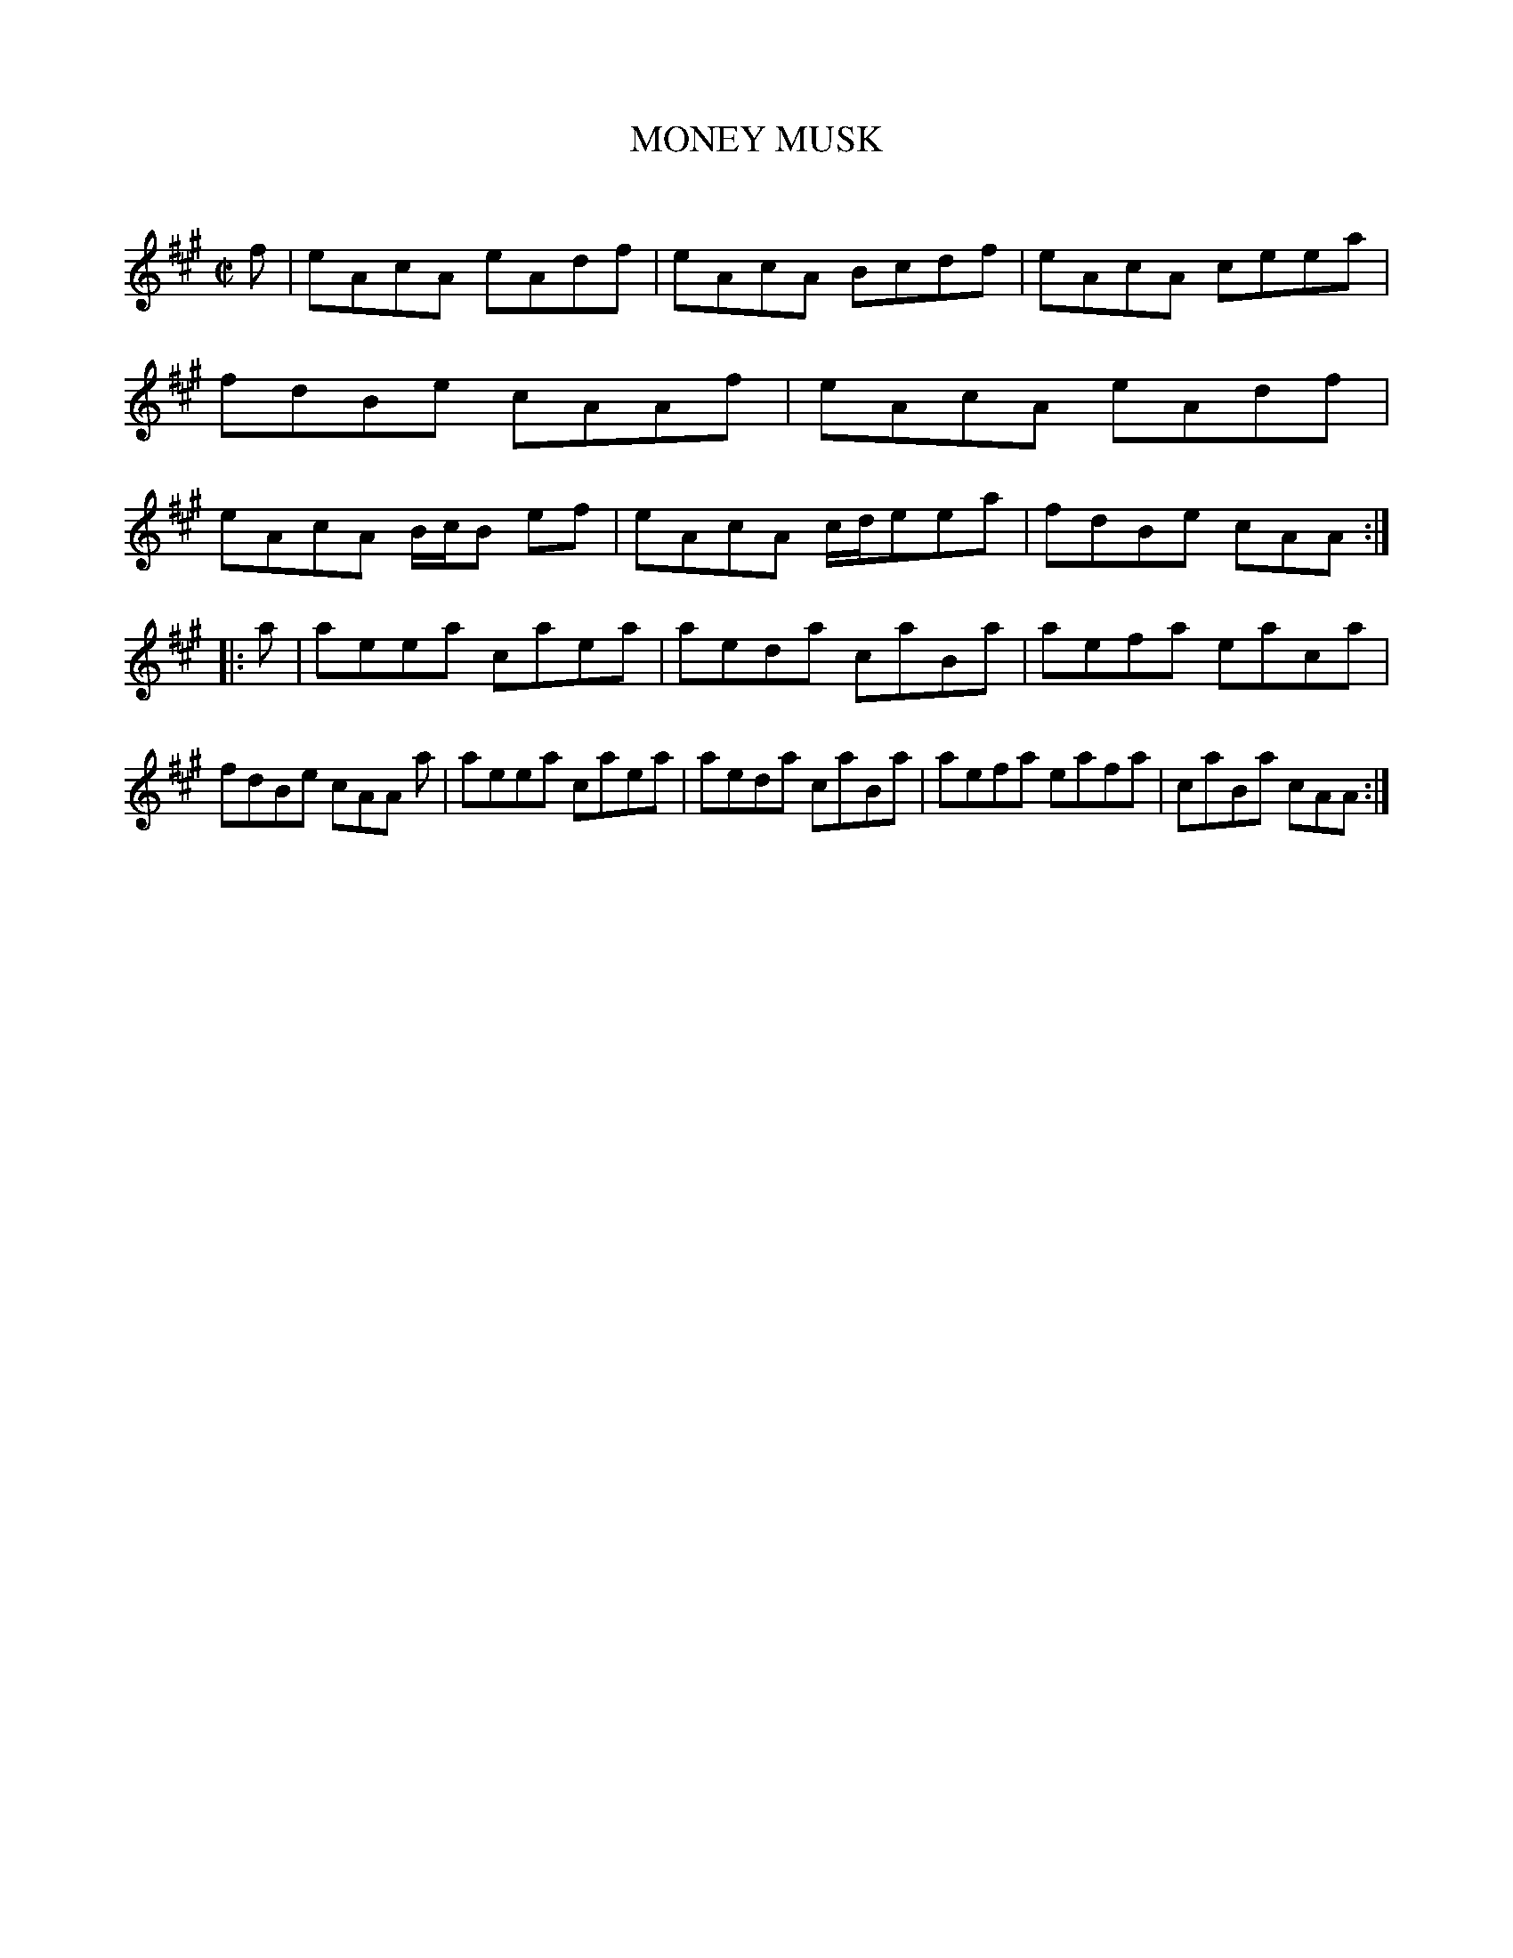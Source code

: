 X: 10432
T: MONEY MUSK
C:
%R: reel
B: Elias Howe "The Musician's Companion" Part 1 1842 p.43 #2
S: http://imslp.org/wiki/The_Musician's_Companion_(Howe,_Elias)
Z: 2015 John Chambers <jc:trillian.mit.edu>
M: C|
L: 1/8
K: A
% - - - - - - - - - - - - - - - - - - - - - - - - -
f |\
eAcA eAdf | eAcA Bcdf | eAcA ceea | fdBe cAAf |\
eAcA eAdf | eAcA B/c/B ef | eAcA c/d/eea | fdBe cAA :|
|: a |\
aeea caea | aeda caBa | aefa eaca | fdBe cAA a |\
aeea caea | aeda caBa | aefa eafa | caBa cAA :|
% - - - - - - - - - - - - - - - - - - - - - - - - -

